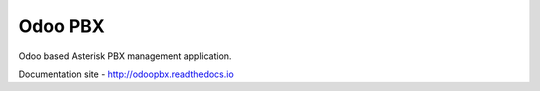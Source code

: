 ========
Odoo PBX
========
Odoo based Asterisk PBX management application.

Documentation site - http://odoopbx.readthedocs.io
